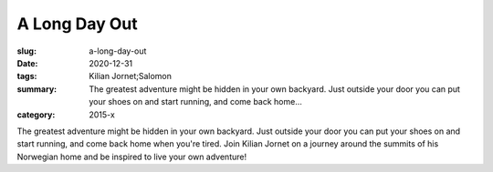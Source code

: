 A Long Day Out
##############

:slug: a-long-day-out
:date: 2020-12-31
:tags: Kilian Jornet;Salomon
:summary: The greatest adventure might be hidden in your own backyard. Just outside your door you can put your shoes on and start running, and come back home...
:category: 2015-x

The greatest adventure might be hidden in your own backyard. Just outside your door you can put your shoes on and start running, and come back home when you're tired. Join Kilian Jornet on a journey around the summits of his Norwegian home and be inspired to live your own adventure!
